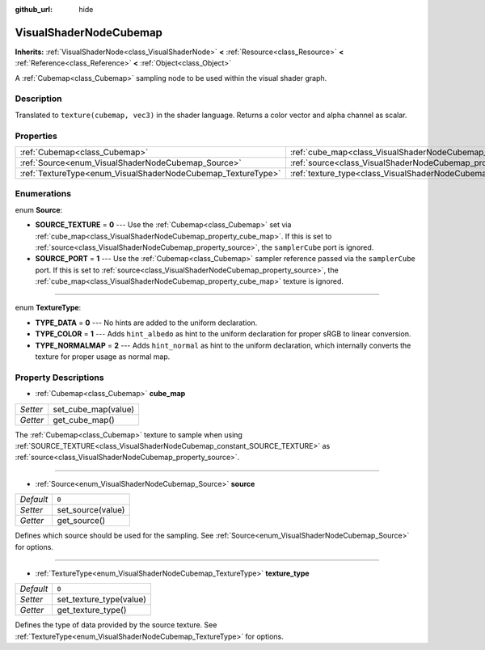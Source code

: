:github_url: hide

.. Generated automatically by doc/tools/makerst.py in Godot's source tree.
.. DO NOT EDIT THIS FILE, but the VisualShaderNodeCubemap.xml source instead.
.. The source is found in doc/classes or modules/<name>/doc_classes.

.. _class_VisualShaderNodeCubemap:

VisualShaderNodeCubemap
=======================

**Inherits:** :ref:`VisualShaderNode<class_VisualShaderNode>` **<** :ref:`Resource<class_Resource>` **<** :ref:`Reference<class_Reference>` **<** :ref:`Object<class_Object>`

A :ref:`Cubemap<class_Cubemap>` sampling node to be used within the visual shader graph.

Description
-----------

Translated to ``texture(cubemap, vec3)`` in the shader language. Returns a color vector and alpha channel as scalar.

Properties
----------

+--------------------------------------------------------------+--------------------------------------------------------------------------+-------+
| :ref:`Cubemap<class_Cubemap>`                                | :ref:`cube_map<class_VisualShaderNodeCubemap_property_cube_map>`         |       |
+--------------------------------------------------------------+--------------------------------------------------------------------------+-------+
| :ref:`Source<enum_VisualShaderNodeCubemap_Source>`           | :ref:`source<class_VisualShaderNodeCubemap_property_source>`             | ``0`` |
+--------------------------------------------------------------+--------------------------------------------------------------------------+-------+
| :ref:`TextureType<enum_VisualShaderNodeCubemap_TextureType>` | :ref:`texture_type<class_VisualShaderNodeCubemap_property_texture_type>` | ``0`` |
+--------------------------------------------------------------+--------------------------------------------------------------------------+-------+

Enumerations
------------

.. _enum_VisualShaderNodeCubemap_Source:

.. _class_VisualShaderNodeCubemap_constant_SOURCE_TEXTURE:

.. _class_VisualShaderNodeCubemap_constant_SOURCE_PORT:

enum **Source**:

- **SOURCE_TEXTURE** = **0** --- Use the :ref:`Cubemap<class_Cubemap>` set via :ref:`cube_map<class_VisualShaderNodeCubemap_property_cube_map>`. If this is set to :ref:`source<class_VisualShaderNodeCubemap_property_source>`, the ``samplerCube`` port is ignored.

- **SOURCE_PORT** = **1** --- Use the :ref:`Cubemap<class_Cubemap>` sampler reference passed via the ``samplerCube`` port. If this is set to :ref:`source<class_VisualShaderNodeCubemap_property_source>`, the :ref:`cube_map<class_VisualShaderNodeCubemap_property_cube_map>` texture is ignored.

----

.. _enum_VisualShaderNodeCubemap_TextureType:

.. _class_VisualShaderNodeCubemap_constant_TYPE_DATA:

.. _class_VisualShaderNodeCubemap_constant_TYPE_COLOR:

.. _class_VisualShaderNodeCubemap_constant_TYPE_NORMALMAP:

enum **TextureType**:

- **TYPE_DATA** = **0** --- No hints are added to the uniform declaration.

- **TYPE_COLOR** = **1** --- Adds ``hint_albedo`` as hint to the uniform declaration for proper sRGB to linear conversion.

- **TYPE_NORMALMAP** = **2** --- Adds ``hint_normal`` as hint to the uniform declaration, which internally converts the texture for proper usage as normal map.

Property Descriptions
---------------------

.. _class_VisualShaderNodeCubemap_property_cube_map:

- :ref:`Cubemap<class_Cubemap>` **cube_map**

+----------+---------------------+
| *Setter* | set_cube_map(value) |
+----------+---------------------+
| *Getter* | get_cube_map()      |
+----------+---------------------+

The :ref:`Cubemap<class_Cubemap>` texture to sample when using :ref:`SOURCE_TEXTURE<class_VisualShaderNodeCubemap_constant_SOURCE_TEXTURE>` as :ref:`source<class_VisualShaderNodeCubemap_property_source>`.

----

.. _class_VisualShaderNodeCubemap_property_source:

- :ref:`Source<enum_VisualShaderNodeCubemap_Source>` **source**

+-----------+-------------------+
| *Default* | ``0``             |
+-----------+-------------------+
| *Setter*  | set_source(value) |
+-----------+-------------------+
| *Getter*  | get_source()      |
+-----------+-------------------+

Defines which source should be used for the sampling. See :ref:`Source<enum_VisualShaderNodeCubemap_Source>` for options.

----

.. _class_VisualShaderNodeCubemap_property_texture_type:

- :ref:`TextureType<enum_VisualShaderNodeCubemap_TextureType>` **texture_type**

+-----------+-------------------------+
| *Default* | ``0``                   |
+-----------+-------------------------+
| *Setter*  | set_texture_type(value) |
+-----------+-------------------------+
| *Getter*  | get_texture_type()      |
+-----------+-------------------------+

Defines the type of data provided by the source texture. See :ref:`TextureType<enum_VisualShaderNodeCubemap_TextureType>` for options.

